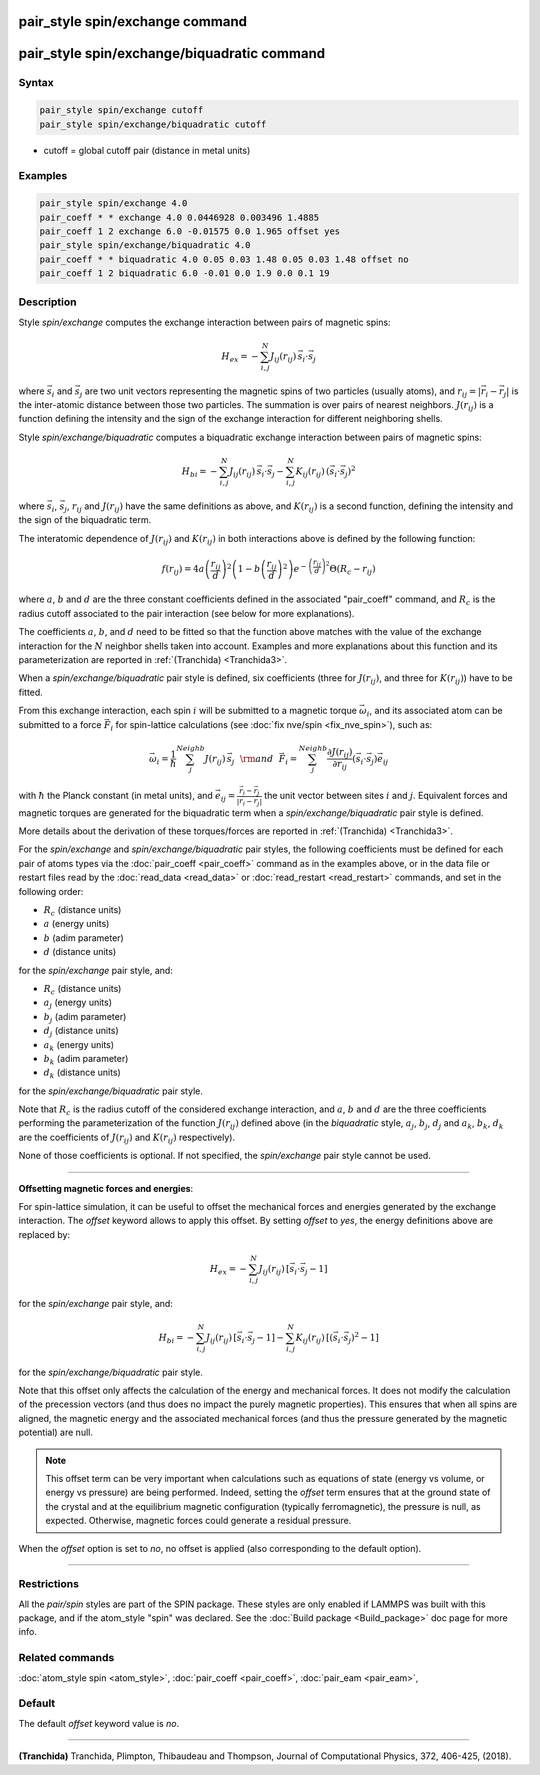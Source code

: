 .. index:: pair_style spin/exchange
.. index:: pair_style spin/exchange/biquadratic

pair_style spin/exchange command
================================

pair_style spin/exchange/biquadratic command
================================

Syntax
""""""

.. code-block:: LAMMPS

   pair_style spin/exchange cutoff
   pair_style spin/exchange/biquadratic cutoff

* cutoff = global cutoff pair (distance in metal units)

Examples
""""""""

.. code-block:: LAMMPS

   pair_style spin/exchange 4.0
   pair_coeff * * exchange 4.0 0.0446928 0.003496 1.4885
   pair_coeff 1 2 exchange 6.0 -0.01575 0.0 1.965 offset yes
   pair_style spin/exchange/biquadratic 4.0
   pair_coeff * * biquadratic 4.0 0.05 0.03 1.48 0.05 0.03 1.48 offset no
   pair_coeff 1 2 biquadratic 6.0 -0.01 0.0 1.9 0.0 0.1 19

Description
"""""""""""

Style *spin/exchange* computes the exchange interaction between
pairs of magnetic spins:

.. math::

   H_{ex} = -\sum_{i,j}^N J_{ij} (r_{ij}) \,\vec{s}_i \cdot \vec{s}_j

where :math:`\vec{s}_i` and :math:`\vec{s}_j` are two unit vectors representing
the magnetic spins of two particles (usually atoms), and
:math:`r_{ij} = \vert \vec{r}_i - \vec{r}_j \vert` is the inter-atomic distance
between those two particles. The summation is over pairs of nearest neighbors.
:math:`J(r_{ij})` is a function defining the intensity and the sign of the
exchange interaction for different neighboring shells.

Style *spin/exchange/biquadratic* computes a biquadratic exchange interaction
between pairs of magnetic spins:

.. math::

   H_{bi} = -\sum_{i, j}^{N} {J}_{ij} \left(r_{ij} \right)\,
                      \vec{s}_{i}\cdot \vec{s}_{j}
                      -\sum_{i, j}^{N} {K}_{ij} \left(r_{ij} \right)\,
                      \left(\vec{s}_{i}\cdot
                      \vec{s}_{j}\right)^2

where :math:`\vec{s}_i`,  :math:`\vec{s}_j`,  :math:`r_{ij}` and
:math:`J(r_{ij})` have the same definitions as above, and :math:`K(r_{ij})` is
a second function, defining the intensity and the sign of the biquadratic term.

The interatomic dependence of :math:`J(r_{ij})` and :math:`K(r_{ij})` in both
interactions above is defined by the following function:

.. math::

    {f}\left( r_{ij} \right) = 4 a \left( \frac{r_{ij}}{d}  \right)^2
    \left( 1 - b \left( \frac{r_{ij}}{d}  \right)^2 \right)
    e^{-\left( \frac{r_{ij}}{d} \right)^2 }\Theta (R_c - r_{ij})

where :math:`a`, :math:`b` and :math:`d` are the three constant coefficients
defined in the associated "pair_coeff" command, and :math:`R_c` is the radius
cutoff associated to the pair interaction (see below for more explanations).

The coefficients :math:`a`, :math:`b`, and :math:`d` need to be fitted so that
the function above matches with the value of the exchange interaction for the
:math:`N` neighbor shells taken into account.
Examples and more explanations about this function and its parameterization
are reported in :ref:`(Tranchida) <Tranchida3>`.

When a *spin/exchange/biquadratic* pair style is defined, six coefficients
(three for :math:`J(r_{ij})`, and three for :math:`K(r_{ij})`) have to be
fitted.

From this exchange interaction, each spin :math:`i` will be submitted
to a magnetic torque :math:`\vec{\omega}_{i}`, and its associated atom can be
submitted to a force :math:`\vec{F}_{i}` for spin-lattice calculations (see
:doc:`fix nve/spin <fix_nve_spin>`), such as:

.. math::

   \vec{\omega}_{i} = \frac{1}{\hbar} \sum_{j}^{Neighb} {J}
   \left(r_{ij} \right)\,\vec{s}_{j}
   ~~{\rm and}~~
   \vec{F}_{i} = \sum_{j}^{Neighb} \frac{\partial {J} \left(r_{ij} \right)}{
   \partial r_{ij}} \left( \vec{s}_{i}\cdot \vec{s}_{j} \right) \vec{e}_{ij}

with :math:`\hbar` the Planck constant (in metal units), and :math:`\vec{e}_{ij}
= \frac{\vec{r}_i - \vec{r}_j}{\vert \vec{r}_i-\vec{r}_j \vert}` the unit
vector between sites :math:`i` and :math:`j`.
Equivalent forces and magnetic torques are generated for the biquadratic term
when a *spin/exchange/biquadratic* pair style is defined.

More details about the derivation of these torques/forces are reported in
:ref:`(Tranchida) <Tranchida3>`.

For the *spin/exchange* and *spin/exchange/biquadratic* pair styles, the
following coefficients must be defined for each pair of atoms types via the
:doc:`pair_coeff <pair_coeff>` command as in the examples above, or in the data
file or restart files read by the :doc:`read_data <read_data>` or
:doc:`read_restart <read_restart>` commands, and set in the following order:

* :math:`R_c` (distance units)
* :math:`a`  (energy units)
* :math:`b`  (adim parameter)
* :math:`d`  (distance units)

for the *spin/exchange* pair style, and:

* :math:`R_c` (distance units)
* :math:`a_j`  (energy units)
* :math:`b_j`  (adim parameter)
* :math:`d_j`  (distance units)
* :math:`a_k`  (energy units)
* :math:`b_k`  (adim parameter)
* :math:`d_k`  (distance units)

for the *spin/exchange/biquadratic* pair style.

Note that :math:`R_c` is the radius cutoff of the considered exchange
interaction, and :math:`a`, :math:`b` and :math:`d` are the three coefficients
performing the parameterization of the function :math:`J(r_{ij})` defined
above (in the *biquadratic* style, :math:`a_j`, :math:`b_j`, :math:`d_j` and
:math:`a_k`, :math:`b_k`, :math:`d_k` are the coefficients of :math:`J(r_{ij})`
and :math:`K(r_{ij})` respectively).


None of those coefficients is optional. If not specified, the
*spin/exchange* pair style cannot be used.

----------

**Offsetting magnetic forces and energies**\ :

For spin-lattice simulation, it can be useful to offset the
mechanical forces and energies generated by the exchange
interaction.
The *offset* keyword allows to apply this offset.
By setting *offset* to *yes*, the energy definitions above are
replaced by:

.. math::

   H_{ex} = -\sum_{i,j}^N J_{ij} (r_{ij}) \,[ \vec{s}_i \cdot \vec{s}_j-1 ]

for the *spin/exchange* pair style, and:

.. math::

   H_{bi} = -\sum_{i, j}^{N} {J}_{ij} \left(r_{ij} \right)\,
                      [ \vec{s}_{i}\cdot \vec{s}_{j} -1 ]
                      -\sum_{i, j}^{N} {K}_{ij} \left(r_{ij} \right)\,
                      [ \left(\vec{s}_{i}\cdot
                      \vec{s}_{j}\right)^2 -1]

for the *spin/exchange/biquadratic* pair style.

Note that this offset only affects the calculation of the energy
and mechanical forces. It does not modify the calculation of the
precession vectors (and thus does no impact the purely magnetic
properties).
This ensures that when all spins are aligned, the magnetic energy
and the associated mechanical forces (and thus the pressure
generated by the magnetic potential) are null.

.. note::
  This offset term can be very important when calculations such as
  equations of state (energy vs volume, or energy vs pressure) are
  being performed. Indeed, setting the *offset* term ensures that
  at the ground state of the crystal and at the equilibrium magnetic
  configuration (typically ferromagnetic), the pressure is null,
  as expected.
  Otherwise, magnetic forces could generate a residual pressure.

When the *offset* option is set to *no*, no offset is applied
(also corresponding to the default option).

----------

Restrictions
""""""""""""

All the *pair/spin* styles are part of the SPIN package.  These styles
are only enabled if LAMMPS was built with this package, and if the
atom_style "spin" was declared.
See the :doc:`Build package <Build_package>` doc page for more info.

Related commands
""""""""""""""""

:doc:`atom_style spin <atom_style>`, :doc:`pair_coeff <pair_coeff>`,
:doc:`pair_eam <pair_eam>`,

Default
"""""""


The default *offset* keyword value is *no*.

----------

.. _Tranchida3:

**(Tranchida)** Tranchida, Plimpton, Thibaudeau and Thompson,
Journal of Computational Physics, 372, 406-425, (2018).
